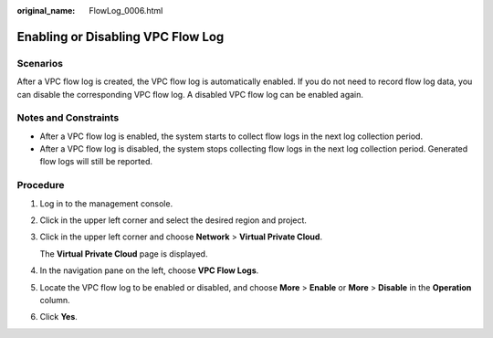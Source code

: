 :original_name: FlowLog_0006.html

.. _FlowLog_0006:

Enabling or Disabling VPC Flow Log
==================================

Scenarios
---------

After a VPC flow log is created, the VPC flow log is automatically enabled. If you do not need to record flow log data, you can disable the corresponding VPC flow log. A disabled VPC flow log can be enabled again.

Notes and Constraints
---------------------

-  After a VPC flow log is enabled, the system starts to collect flow logs in the next log collection period.
-  After a VPC flow log is disabled, the system stops collecting flow logs in the next log collection period. Generated flow logs will still be reported.

Procedure
---------

#. Log in to the management console.

2. Click |image1| in the upper left corner and select the desired region and project.

3. Click |image2| in the upper left corner and choose **Network** > **Virtual Private Cloud**.

   The **Virtual Private Cloud** page is displayed.

4. In the navigation pane on the left, choose **VPC Flow Logs**.
5. Locate the VPC flow log to be enabled or disabled, and choose **More** > **Enable** or **More** > **Disable** in the **Operation** column.
6. Click **Yes**.

.. |image1| image:: /_static/images/en-us_image_0141273034.png
.. |image2| image:: /_static/images/en-us_image_0000001627056686.png
